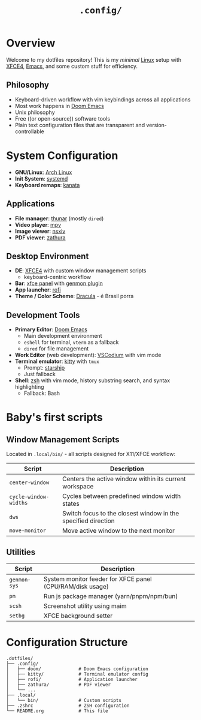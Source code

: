 #+title: =.config/=
#+description: Personal dotfiles

* Overview

[[./assets/screenshot.png]]

Welcome to my dotfiles repository! This is my /minimal/ [[https://archlinux.org][Linux]] setup with [[https://www.xfce.org/][XFCE4]], [[https://www.gnu.org/software/emacs/][Emacs]], and some custom stuff for efficiency.

** Philosophy
+ Keyboard-driven workflow with vim keybindings across all applications
+ Most work happens in [[https://github.com/doomemacs/doomemacs][Doom Emacs]]
+ Unix philosophy
+ Free ((or open-source)) software tools
+ Plain text configuration files that are transparent and version-controllable

* System Configuration

+ *GNU/Linux*: [[https://archlinux.org][Arch Linux]]
+ *Init System*: [[https://systemd.io/][systemd]]
+ *Keyboard remaps*: [[https://github.com/jtroo/kanata][kanata]]

** Applications
+ *File manager*: [[https://docs.xfce.org/xfce/thunar/start][thunar]] (mostly =dired=)
+ *Video player*: [[https://mpv.io/][mpv]]
+ *Image viewer*: [[https://github.com/nsxiv/nsxiv][nsxiv]]
+ *PDF viewer*: [[https://github.com/pwmt/zathura][zathura]]

** Desktop Environment
+ *DE*: [[https://www.xfce.org/][XFCE4]] with custom window management scripts
  - keyboard-centric workflow
+ *Bar*: [[https://docs.xfce.org/xfce/xfce4-panel/start][xfce panel]] with [[https://docs.xfce.org/panel-plugins/xfce4-genmon-plugin/start][genmon plugin]]
+ *App launcher*: [[https://github.com/davatorium/rofi][rofi]]
+ *Theme / Color Scheme*: [[https://draculatheme.com/contribute][Dracula]] - é Brasil porra

** Development Tools
+ *Primary Editor*: [[https://github.com/doomemacs/doomemacs][Doom Emacs]]
  - Main development environment
  - =eshell= for terminal, =vterm= as a fallback
  - =dired= for file management
+ *Work Editor* (web development): [[https://vscodium.com/][VSCodium]] with vim mode
+ *Terminal emulator*: [[https://sw.kovidgoyal.net/kitty/][kitty]] with =tmux=
  - Prompt: [[https://starship.rs/][starship]]
  - Just fallback
+ *Shell*: [[https://www.zsh.org/][zsh]] with vim mode, history substring search, and syntax highlighting
  - Fallback: Bash

* Baby's first scripts

** Window Management Scripts
Located in =.local/bin/= - all scripts designed for X11/XFCE workflow:

| Script                | Description                                                    |
|-----------------------+----------------------------------------------------------------|
| =center-window=       | Centers the active window within its current workspace        |
| =cycle-window-widths= | Cycles between predefined window width states |
| =dws=                 | Switch focus to the closest window in the specified direction |
| =move-monitor=        | Move active window to the next monitor                        |

** Utilities

| Script     | Description                                               |
|------------+-----------------------------------------------------------|
| =genmon-sys= | System monitor feeder for XFCE panel (CPU/RAM/disk usage) |
| =pm=         | Run js package manager (yarn/pnpm/npm/bun)                |
| =scsh=       | Screenshot utility using maim                             |
| =setbg=      | XFCE background setter                                    |

* Configuration Structure

#+begin_example
.dotfiles/
├── .config/
│   ├── doom/              # Doom Emacs configuration
│   ├── kitty/             # Terminal emulator config
│   ├── rofi/              # Application launcher
│   ├── zathura/           # PDF viewer
│   └── ...
├── .local/
│   └── bin/               # Custom scripts
├── .zshrc                 # ZSH configuration
└── README.org             # This file
#+end_example
